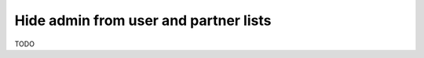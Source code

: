 ========================================
 Hide admin from user and partner lists
========================================

TODO
